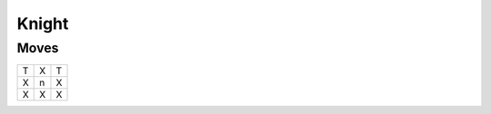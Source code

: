 Knight
======

Moves
-----

+----+----+----+
| T  | X  | T  |
+----+----+----+
| X  | n  | X  |
+----+----+----+
| X  | X  | X  |
+----+----+----+
